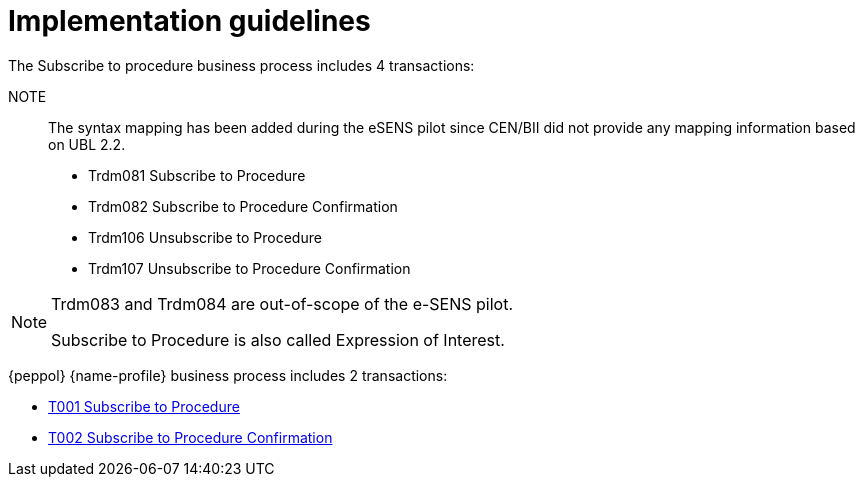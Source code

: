 
= Implementation guidelines

The Subscribe to procedure business process includes 4 transactions:

NOTE:: The syntax mapping has been added during the eSENS pilot since CEN/BII did not provide any mapping information based on UBL 2.2.

* Trdm081 Subscribe to Procedure
* Trdm082 Subscribe to Procedure Confirmation
* Trdm106 Unsubscribe to Procedure
* Trdm107 Unsubscribe to Procedure Confirmation

[NOTE]
====
Trdm083 and Trdm084 are out-of-scope of the e-SENS pilot.

Subscribe to Procedure is also called Expression of Interest.
====

{peppol} {name-profile} business process includes 2 transactions:

* link:..\..\transactions\T001\main.html[T001 Subscribe to Procedure]
* link:..\..\transactions\T002\main.html[T002 Subscribe to Procedure Confirmation]
